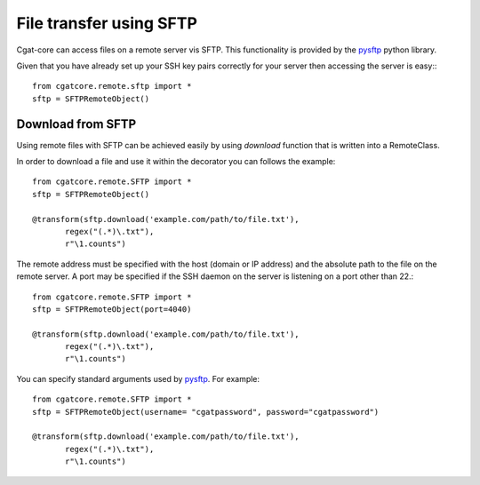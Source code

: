 .. _SFTP:


========================
File transfer using SFTP
========================

Cgat-core can access files on a remote server vis SFTP. This functionality is provided
by the `pysftp <https://pysftp.readthedocs.io/en/release_0.2.9/>`_ python library. 

Given that you have already set up your SSH key pairs correctly for your server then 
accessing the server is easy:::

    from cgatcore.remote.sftp import *
    sftp = SFTPRemoteObject()


Download from SFTP
------------------

Using remote files with SFTP can be achieved easily by using `download` function that
is written into a RemoteClass.

In order to download a file and use it within the decorator you can follows the example::

    from cgatcore.remote.SFTP import *
    sftp = SFTPRemoteObject()

    @transform(sftp.download('example.com/path/to/file.txt'),
           regex("(.*)\.txt"),
           r"\1.counts")


The remote address must be specified with the host (domain or IP address) and the absolute
path to the file on the remote server. A port may be specified if the SSH daemon on the server
is listening on a port other than 22.::

    from cgatcore.remote.SFTP import *
    sftp = SFTPRemoteObject(port=4040)

    @transform(sftp.download('example.com/path/to/file.txt'),
           regex("(.*)\.txt"),
           r"\1.counts")

You can specify standard arguments used by `pysftp <https://pysftp.readthedocs.io/en/release_0.2.9/pysftp.html#pysftp.Connection>`_. For
example::

    from cgatcore.remote.SFTP import *
    sftp = SFTPRemoteObject(username= "cgatpassword", password="cgatpassword")

    @transform(sftp.download('example.com/path/to/file.txt'),
           regex("(.*)\.txt"),
           r"\1.counts")
